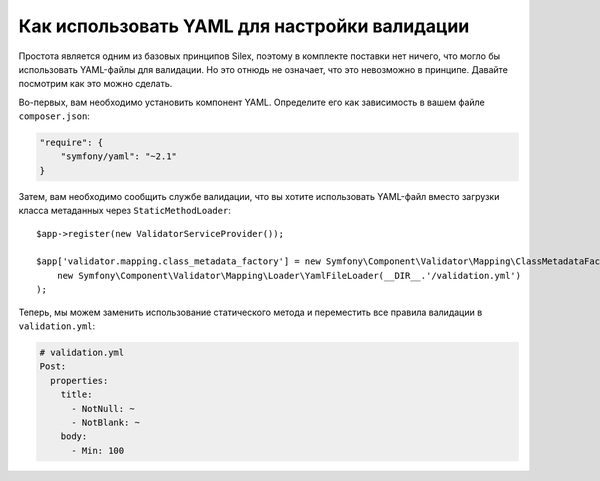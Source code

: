 Как использовать YAML для настройки валидации
=============================================

Простота является одним из базовых принципов Silex, поэтому в комплекте поставки нет ничего, что могло бы использовать YAML-файлы для валидации. Но это отнюдь не означает, что это невозможно в принципе. Давайте посмотрим как это можно сделать.

Во-первых, вам необходимо установить компонент YAML. Определите его как зависимость в вашем файле ``composer.json``:

.. code-block:: json

    "require": {
        "symfony/yaml": "~2.1"
    }

Затем, вам необходимо сообщить службе валидации, что вы хотите использовать YAML-файл вместо загрузки класса метаданных через ``StaticMethodLoader``::

    $app->register(new ValidatorServiceProvider());

    $app['validator.mapping.class_metadata_factory'] = new Symfony\Component\Validator\Mapping\ClassMetadataFactory(
        new Symfony\Component\Validator\Mapping\Loader\YamlFileLoader(__DIR__.'/validation.yml')
    );

Теперь, мы можем заменить использование статического метода и переместить все правила валидации в ``validation.yml``:

.. code-block:: yaml

    # validation.yml
    Post:
      properties:
        title:
          - NotNull: ~
          - NotBlank: ~
        body:
          - Min: 100
